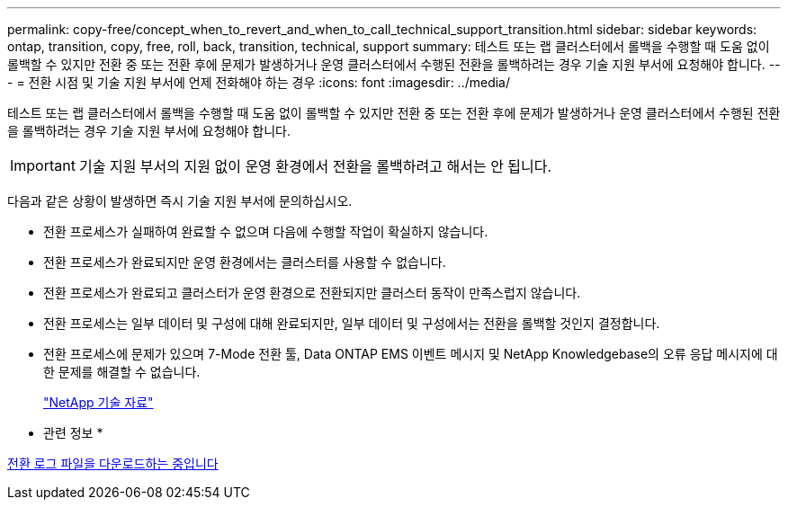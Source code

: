 ---
permalink: copy-free/concept_when_to_revert_and_when_to_call_technical_support_transition.html 
sidebar: sidebar 
keywords: ontap, transition, copy, free, roll, back, transition, technical, support 
summary: 테스트 또는 랩 클러스터에서 롤백을 수행할 때 도움 없이 롤백할 수 있지만 전환 중 또는 전환 후에 문제가 발생하거나 운영 클러스터에서 수행된 전환을 롤백하려는 경우 기술 지원 부서에 요청해야 합니다. 
---
= 전환 시점 및 기술 지원 부서에 언제 전화해야 하는 경우
:icons: font
:imagesdir: ../media/


[role="lead"]
테스트 또는 랩 클러스터에서 롤백을 수행할 때 도움 없이 롤백할 수 있지만 전환 중 또는 전환 후에 문제가 발생하거나 운영 클러스터에서 수행된 전환을 롤백하려는 경우 기술 지원 부서에 요청해야 합니다.


IMPORTANT: 기술 지원 부서의 지원 없이 운영 환경에서 전환을 롤백하려고 해서는 안 됩니다.

다음과 같은 상황이 발생하면 즉시 기술 지원 부서에 문의하십시오.

* 전환 프로세스가 실패하여 완료할 수 없으며 다음에 수행할 작업이 확실하지 않습니다.
* 전환 프로세스가 완료되지만 운영 환경에서는 클러스터를 사용할 수 없습니다.
* 전환 프로세스가 완료되고 클러스터가 운영 환경으로 전환되지만 클러스터 동작이 만족스럽지 않습니다.
* 전환 프로세스는 일부 데이터 및 구성에 대해 완료되지만, 일부 데이터 및 구성에서는 전환을 롤백할 것인지 결정합니다.
* 전환 프로세스에 문제가 있으며 7-Mode 전환 툴, Data ONTAP EMS 이벤트 메시지 및 NetApp Knowledgebase의 오류 응답 메시지에 대한 문제를 해결할 수 없습니다.
+
https://kb.netapp.com/["NetApp 기술 자료"]



* 관련 정보 *

xref:task_collecting_tool_logs.adoc[전환 로그 파일을 다운로드하는 중입니다]
